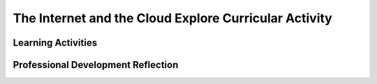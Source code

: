 .. raw:: html 

   <div class="logo-header"  id="teacher-logo"  > <img class="align-center" src="../_static/Mobile_CSP_Logo_White_transparent.png" width="250px"/> </div>

The Internet and the Cloud  Explore Curricular Activity
=======================================================

.. raw:: html

        <div class="MCSP-lesson-content">
    <script>
      $(document).ready(function() {
          generateFrameworkTable(EKmapping['2.06']);
          generateHovers();
      }); 
    </script>
    <!-- This is the overview paragraph.  The link URL should be to the corresponding lesson on the student branch. -->
    <p class="overview">
    <a href="https://runestone.academy/runestone/books/published/mobilecsp/Unit2-Intro-to-Mobile-Apps/The-Internet-and-the-Cloud-Explore-Curricular-Activity.html" target="_blank" title="">This lesson </a> 
      introduces students to basic concepts of the Internet and cloud computing. The students will complete a group work activity using the POGIL structure. The activities reinforce the enduring understanding that the Internet  and  cloud computing affects how we communicate and interact.
    </p>
    <table border="" class="framework" id="genTable" width="100%"></table>
    <div class="pd yui-wk-div">
    <h3>Professional Development</h3>
    <p><b>The Student Lesson:</b> Complete the activities for 
        <a href="https://runestone.academy/runestone/books/published/mobilecsp/Unit2-Intro-to-Mobile-Apps/The-Internet-and-the-Cloud-Explore-Curricular-Activity.html" target="_blank" title="">Mobile CSP Unit 2 Lesson 2.6: The Internet and the Cloud</a>.
      </p>
    </div>
    <h3>Materials</h3>
    <p></p><ul><li>Access to computer, laptop, or Chromebook (install the Companion app on Chromebooks) </li><li><a href="https://www.youtube.com/watch?v=ZHmW2zdsaTU" target="_blank">Video</a> or <a href="https://docs.google.com/presentation/d/1AxexCFAWMwo1qckAa2CK-_m-6Y62wBQtOhc4um_uhuU/edit" target="_blank">Slides</a></li><li><a href="https://docs.google.com/document/d/1vCnh_0xrVIhhNW9ve6ngLeoNfzEVPCj8HleS_9dlPu0" target="_blank" title="">Guided Worksheet:</a> questions to answer during the video/slides</li><li><a href="https://docs.google.com/document/d/1_NfNLWJxaG4qZ2Jd2x8UctDS05twn1h6p-o3XaAcRv0/edit?usp=sharing" target="_blank">POGIL role cards</a></li><li><a href="https://docs.google.com/document/d/1R6u0geqIRmilERAgnlaRfo9Of5qyl0Z0w_35itx1_Qs/" target="_blank">Worksheet for POGIL activity</a></li></ul><p></p>

Learning Activities
--------------------

.. raw:: html

    <p>
    <h3 id="est-length">Estimated Length: 45 minutes</h3>
    <ul>
    <li><b>Hook/Motivation (5 minutes):</b> Ask students what is the Internet? What is the web? Can they explain the difference between the Internet and the WWW — many students will say that they are the same thing.</li>
    <li><b>Experiences and Explorations (35 minutes):</b>
    <ul>
    <li>Video (10 mins): Present the concepts in the introduction section, which are covered in the
         <a href="https://www.youtube.com/watch?v=ZHmW2zdsaTU" target="_blank">video presentation</a> as well as in the  
         <a href="https://docs.google.com/presentation/d/1AxexCFAWMwo1qckAa2CK-_m-6Y62wBQtOhc4um_uhuU/edit#slide=id.p5" target="_blank">slides</a> and go over the new vocabulary.
      </li>
    <li>POGIL Roles and Teams (5 minutes): Review using <a href="https://course.mobilecsp.org/teach_mobilecsp/unit?unit=178&amp;lesson=179" target="_blank">POGIL groupwork with the resources in unit 10.6</a> and <a href="https://vimeo.com/93407527" target="_blank">the video on POGIL in the classroom</a> from <a href="https://pogil.org/" target="_blank">https://pogil.org</a>. Have the students break up into teams of 3-4 students and review the POGIL roles. They should take on a different role in their team than they did in the last activity.</li>
    <li><p id="explore"><span style="font-style: normal;"><b>Explore Curricular Activity - Beneficial and Harmful Effects (15 minutes): </b>Have students do the POGIL activity using <a href="https://docs.google.com/document/d/1R6u0geqIRmilERAgnlaRfo9Of5qyl0Z0w_35itx1_Qs/" target="_blank">this worksheet</a>. </span><i>(Note: This activity is part of the Explore Curricular Requirements for AP CSP. Additional resources and materials can be found in the Explore Curricular Requirement Teacher Resources guide available as a secure document through the AP Classroom site.)</i></p></li>
    <li>Group Discussion (5 minutes): Have a group discussion where each team shares some of their answers.</li>
    </ul>
    </li>
    <li><b>Rethink, Reflect and/or Revise (5 minutes):</b>  Have students do the self-check questions and post their answers to the portfolio reflection questions in their portfolio.</li>
    </ul>
    <div class="yui-wk-div" id="accordion">
    <h3 class="ap-classroom">AP Classroom</h3>
    <div class="yui-wk-div">
    <p>The College Board's <a href="http://myap.collegeboard.org" target="_blank" title="AP Classroom Site">AP Classroom</a> provides a question bank and Topic Questions. You may create a formative assessment quiz in AP Classroom, assign the quiz (a set of questions), and then review the results in class to identify and address any student misunderstandings.The following are suggested topic questions that you could assign once students have completed this lesson.</p>
    <p><b>Suggested Topic Questions:</b></p><ul><li><span style="font-weight: 400;">Topic 1.1 Collaboration</span></li><li><span style="font-weight: 400;">Topic 4.1 The Internet</span></li><li><span style="font-weight: 400;">Topic 5.1 Beneficial and Harmful Effects</span></li></ul></h4>
    <p id="explore"><span style="font-style: normal;"><b>Explore Curricular Activity: </b>This lesson includes an activity that is part of the Explore Curricular Requirements for AP CSP. Additional resources and materials can be found in the Explore Curricular Requirement Teacher Resources guide available as a secure document through the AP Classroom site.</span></p>
    </div>
    <h3 class="assessment">Assessment Opportunities and Solutions</h3>
    <div class="yui-wk-div">
    <p><b>Solutions</b> 
    <i>Note: Solutions are only available to verified educators who have joined the <a href="../Unit1-Getting-Started/PD-Joining-the-Forum.html" target="_blank">Teaching Mobile CSP Google group/forum in Unit 1</a>.</i></p>
    <ul>
    <li><a href="https://drive.google.com/open?id=1Us4_AJcI_9Xja_1lTTr6RJmI3Ko57W4Kisv7hmXv5cw" target="_blank">Quizly Solutions</a>
    </li>
    <li><a href="https://sites.google.com/umn.edu/mobilecspportfolioanswerkey/" target="_blank">Portfolio Reflection Questions Solutions</a>
    </li>
    </ul>
    <p><b>Assessment Opportunities</b></p>
    <p>You can examine students’ work on the interactive exercise and their reflection portfolio entries to assess their progress on the following learning objectives. If students are able to do what is listed there, they are ready to move on to the next lesson.
        </p><ul>
    <li><i><b>Interactive Exercises:</b></i> Students should be able to...</li>
    <li><i><b>Portfolio Reflections:</b></i>
    <br/>LO x - Students should be able to ...
          </li>
    <li><i><b>In the xxx, look for:</b></i>
    <br/>- ...
          </li>
    </ul>
    </div>
    <h3 class="diff-practice">Differentiation: More Practice</h3>
    <div class="yui-wk-div">
    <p>Here are some additional resources if students are struggling with lesson concepts:</p>
    <ul>
    <li>Webopedia includes an article on the difference between the <a href="http://www.webopedia.com/DidYouKnow/Internet/Web_vs_Internet.asp" target="_blank" title="">Internet and the WWW</a>, including links to related terms and concepts.</li>
    </ul>
    </div>
    <h3 class="diff-enrich">Differentiation: Enrichment</h3>
    <div class="yui-wk-div">
    <ul>
    <li>Students will learn more about how the Internet works later in the course. If they want to learn more know, <a href="https://web.stanford.edu/class/msande91si/www-spr04/readings/week1/InternetWhitepaper.htm" target="_blank">this site</a> offers a good overview of basic Internet concepts.</li>
    <li>More case studies related to computing ethics can be found at:
            <ul>
    <li><a href="http://computingcases.org/" target="_blank">ComputingCases.org</a></li>
    <li><a href="http://www.onlineethics.org/" target="_blank">Online Ethics Center</a></li>
    <li><a href="http://seeri.etsu.edu/Ethics/CodeCases.asp" target="_blank">Software Engineering Ethics Research Institute</a></li>
    <li><a href="https://www.scu.edu/ethics/focus-areas/internet-ethics/resources/cases/" target="_blank">Markkula Center for Applied Ethics</a></li>
    <li><a href="http://www.sigcas.org/ethics" target="_blank">SIGCAS Ethics Resources</a></li>
    </ul>
    </li>
    </ul>
    </div>
    <h3 class="bk-knowledge">Background Knowledge:  POGIL</h3>
    <div class="yui-wk-div">
    <p>POGIL, Process Oriented Guided Inquiry Learning, as used in Mobile CSP, is a structured cooperative learning approach where students work in teams of 3-4 students to solve problems. <a href="https://pogil.org/about/effectiveness" target="_blank">Research suggests</a> that the POGIL approach helps students master the content more effectively and that most students prefer to learn in POGIL teams over more traditional approaches. <a href="https://vimeo.com/93407527" target="_blank">This video</a> provides an overview of POGIL. Learn more about the <a href="https://pogil.org/about" target="_blank">POGIL Project</a> and POGIL being used in <a href="http://cspogil.org/tiki-index.php" target="_blank">computer science courses</a>.</p>
    </div>
    <h3 class="bk-knowledge">Background Knowledge: Additional Resources</h3>
    <div class="yui-wk-div">
    <ul>
    <li><a href="https://en.wikipedia.org/wiki/Ten_Commandments_of_Computer_Ethics" target="_blank">Ten Commandments of Computer Ethics</a> - These 10 commandments (the do's and don'ts of using a computer) may be a good discussion starter for students new to a computer science course. Ask students which ones they follow and discuss which ones apply to programming as well as how so. </li>
    </ul>
    </div>
    <h3 class="tips">Teaching Tip:  Enforcing POGIL Roles</h3>
    <div class="yui-wk-div">
    <p>One key to POGIL being effective in the classroom is ensuring that students are participating cooperatively - each student is assuming responsibility for their role in the group. As students are working, teachers should be moving around the room and listening to groups to make sure that students are not only staying on task with activities, but are also actively fulfilling their roles. You can print and distribute the <a href="https://docs.google.com/document/d/1_NfNLWJxaG4qZ2Jd2x8UctDS05twn1h6p-o3XaAcRv0/edit?usp=sharing" target="_blank">role cards</a> to each group, or even post them in your classroom for easy reference.</p>
    </div>
    </div> <!-- accordion -->
    <div class="pd yui-wk-div">
    

Professional Development Reflection
------------------------------------

.. raw:: html

    <p>
    <p>Discuss the following questions with other teachers in your professional development program.</p>
    <ul>
    <li>How does this lesson help students toward the enduring understandings that the Internet is a network of autonomous systems and its characteristics influence systems and applications built to use it? </li>
    <li>How does the use of POGIL reinforce the computational thinking practices of communication and collaboration? </li>
    </ul>
    <!-- These are the PD exit slips.  We should have corresponding exit slips for use after the classroom lesson. -->
    <p>
    
.. poll:: mcsp-2-6-1
    :option_1: Strongly Agree
    :option_2: Agree
    :option_3: Neutral
    :option_4: Disagree
    :option_5: Strongly Disagree
  
    I am confident I can teach this lesson to my students.


.. raw:: html

    <div id="bogus-div">
    <p></p>
    </div>


    <br/>
    
.. fillintheblank:: mcsp-2-6-2

    What questions do you still have about the lesson or content presented? |blank|

    - :/.*/i: Thank you. We will review these to improve the course content.
      :x: Thank you. We will review these to improve the course content.


.. raw:: html

    <div id="bogus-div">
    <p></p>
    </div>


    </p>
    </div>
    </div>